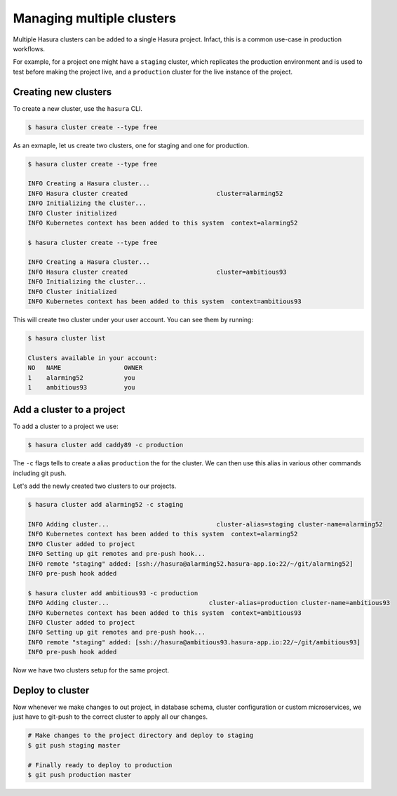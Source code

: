 Managing multiple clusters
==========================

Multiple Hasura clusters can be added to a single Hasura project. Infact, this
is a common use-case in production workflows.

For example, for a project one might have a ``staging`` cluster, which
replicates the production environment and is used to test before making the
project live, and a ``production`` cluster for the live instance of the
project.

Creating new clusters
---------------------

To create a new cluster, use the ``hasura`` CLI.

.. code-block:: bash

  $ hasura cluster create --type free


As an exmaple, let us create two clusters, one for staging and one for
production.

.. code-block:: bash

  $ hasura cluster create --type free

  INFO Creating a Hasura cluster...
  INFO Hasura cluster created                        cluster=alarming52
  INFO Initializing the cluster...
  INFO Cluster initialized
  INFO Kubernetes context has been added to this system  context=alarming52

  $ hasura cluster create --type free

  INFO Creating a Hasura cluster...
  INFO Hasura cluster created                        cluster=ambitious93
  INFO Initializing the cluster...
  INFO Cluster initialized
  INFO Kubernetes context has been added to this system  context=ambitious93


This will create two cluster under your user account. You can see them by
running:

.. code-block:: bash

  $ hasura cluster list

  Clusters available in your account:
  NO   NAME                 OWNER
  1    alarming52           you
  1    ambitious93          you



Add a cluster to a project
--------------------------

To add a cluster to a project we use:

.. code-block:: bash

  $ hasura cluster add caddy89 -c production

The ``-c`` flags tells to create a alias ``production`` the for the cluster. We
can then use this alias in various other commands including git push.

Let's add the newly created two clusters to our projects.

.. code-block:: bash

  $ hasura cluster add alarming52 -c staging

  INFO Adding cluster...                             cluster-alias=staging cluster-name=alarming52
  INFO Kubernetes context has been added to this system  context=alarming52
  INFO Cluster added to project
  INFO Setting up git remotes and pre-push hook...
  INFO remote "staging" added: [ssh://hasura@alarming52.hasura-app.io:22/~/git/alarming52]
  INFO pre-push hook added

  $ hasura cluster add ambitious93 -c production
  INFO Adding cluster...                           cluster-alias=production cluster-name=ambitious93
  INFO Kubernetes context has been added to this system  context=ambitious93
  INFO Cluster added to project
  INFO Setting up git remotes and pre-push hook...
  INFO remote "staging" added: [ssh://hasura@ambitious93.hasura-app.io:22/~/git/ambitious93]
  INFO pre-push hook added


Now we have two clusters setup for the same project.


Deploy to cluster
-----------------
Now whenever we make changes to out project, in database schema, cluster
configuration or custom microservices, we just have to git-push to the correct
cluster to apply all our changes.

.. code-block:: bash
  
  # Make changes to the project directory and deploy to staging
  $ git push staging master

  # Finally ready to deploy to production
  $ git push production master

